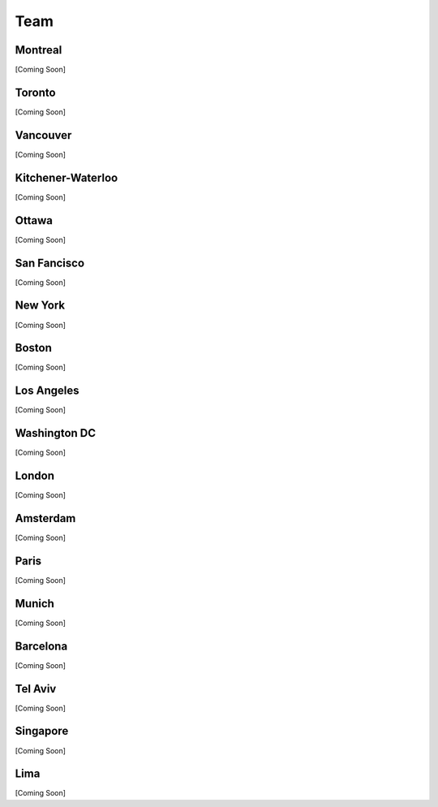 .. _team:

Team
======

Montreal
----------
[Coming Soon]

Toronto
----------
[Coming Soon]

Vancouver
----------
[Coming Soon]

Kitchener-Waterloo
----------
[Coming Soon]

Ottawa
----------
[Coming Soon]

San Fancisco
----------
[Coming Soon]

New York
----------
[Coming Soon]

Boston
----------
[Coming Soon]

Los Angeles
----------
[Coming Soon]

Washington DC
----------
[Coming Soon]

London
----------
[Coming Soon]

Amsterdam
----------
[Coming Soon]

Paris
----------
[Coming Soon]

Munich
----------
[Coming Soon]

Barcelona
----------
[Coming Soon]

Tel Aviv
----------
[Coming Soon]

Singapore
----------
[Coming Soon]

Lima
----------
[Coming Soon]
